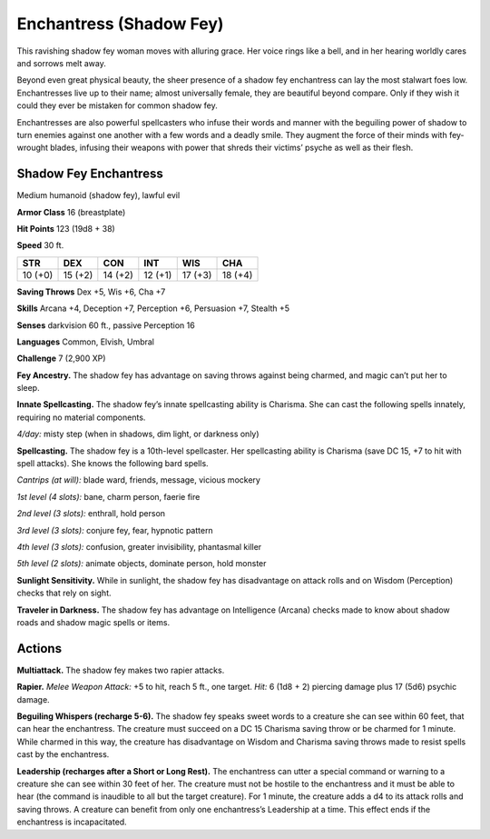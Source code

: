 
.. _tob:shadow-fey-enchantress:

Enchantress (Shadow Fey)
------------------------

This ravishing shadow fey woman moves with alluring grace.
Her voice rings like a bell, and in her hearing worldly cares and
sorrows melt away.

Beyond even great physical beauty, the sheer presence of a
shadow fey enchantress can lay the most stalwart foes low.
Enchantresses live up to their name; almost universally female,
they are beautiful beyond compare. Only if they wish it could
they ever be mistaken for common shadow fey.

Enchantresses are also powerful spellcasters who infuse their
words and manner with the beguiling power of shadow to turn
enemies against one another with a few words and a deadly
smile. They augment the force of their minds with fey-wrought
blades, infusing their weapons with power that shreds their
victims’ psyche as well as their flesh.

Shadow Fey Enchantress
~~~~~~~~~~~~~~~~~~~~~~

Medium humanoid (shadow fey), lawful evil

**Armor Class** 16 (breastplate)

**Hit Points** 123 (19d8 + 38)

**Speed** 30 ft.

+-----------+-----------+-----------+-----------+-----------+-----------+
| STR       | DEX       | CON       | INT       | WIS       | CHA       |
+===========+===========+===========+===========+===========+===========+
| 10 (+0)   | 15 (+2)   | 14 (+2)   | 12 (+1)   | 17 (+3)   | 18 (+4)   |
+-----------+-----------+-----------+-----------+-----------+-----------+

**Saving Throws** Dex +5, Wis +6, Cha +7

**Skills** Arcana +4, Deception +7, Perception +6,
Persuasion +7, Stealth +5

**Senses** darkvision 60 ft., passive Perception 16

**Languages** Common, Elvish, Umbral

**Challenge** 7 (2,900 XP)

**Fey Ancestry.** The shadow fey has
advantage on saving throws against
being charmed, and magic can’t put her
to sleep.

**Innate Spellcasting.** The shadow fey’s
innate spellcasting ability is Charisma. She can
cast the following spells innately, requiring no
material components.

*4/day:* misty step (when in shadows, dim light, or
darkness only)

**Spellcasting.** The shadow fey is a 10th-level spellcaster. Her
spellcasting ability is Charisma (save DC 15, +7 to hit with spell
attacks). She knows the following bard spells.

*Cantrips (at will):* blade ward, friends, message, vicious mockery

*1st level (4 slots):* bane, charm person, faerie fire

*2nd level (3 slots):* enthrall, hold person

*3rd level (3 slots):* conjure fey, fear, hypnotic pattern

*4th level (3 slots):* confusion, greater invisibility, phantasmal
killer

*5th level (2 slots):* animate objects, dominate person, hold
monster

**Sunlight Sensitivity.** While in sunlight, the shadow fey has
disadvantage on attack rolls and on Wisdom (Perception)
checks that rely on sight.

**Traveler in Darkness.** The shadow fey has advantage on
Intelligence (Arcana) checks made to know about shadow roads
and shadow magic spells or items.

Actions
~~~~~~~

**Multiattack.** The shadow fey makes two rapier attacks.

**Rapier.** *Melee Weapon Attack:* +5 to hit, reach 5 ft., one target.
*Hit:* 6 (1d8 + 2) piercing damage plus 17 (5d6) psychic
damage.

**Beguiling Whispers (recharge 5-6).** The shadow fey speaks
sweet words to a creature she can see within 60 feet, that can
hear the enchantress. The creature must succeed on a DC 15
Charisma saving throw or be charmed for 1
minute. While charmed in this way, the
creature has disadvantage on Wisdom
and Charisma saving throws made to resist
spells cast by the enchantress.

**Leadership (recharges after a Short or Long
Rest).** The enchantress can utter a special
command or warning to a creature she can
see within 30 feet of her. The creature must
not be hostile to the enchantress and it must
be able to hear (the command is inaudible to
all but the target creature). For 1 minute, the
creature adds a d4 to its attack rolls and saving
throws. A creature can benefit from only one
enchantress’s Leadership at a time. This effect ends if
the enchantress is incapacitated.
